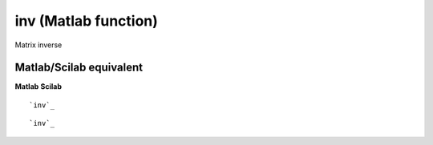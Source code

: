 


inv (Matlab function)
=====================

Matrix inverse



Matlab/Scilab equivalent
~~~~~~~~~~~~~~~~~~~~~~~~
**Matlab** **Scilab**

::

    `inv`_



::

    `inv`_




